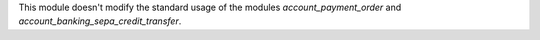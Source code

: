 This module doesn't modify the standard usage of the modules
*account_payment_order* and *account_banking_sepa_credit_transfer*.
